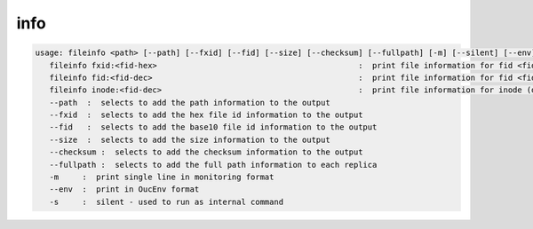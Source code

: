 info
----

.. code-block:: text

   usage: fileinfo <path> [--path] [--fxid] [--fid] [--size] [--checksum] [--fullpath] [-m] [--silent] [--env] :  print file information for <path>
      fileinfo fxid:<fid-hex>                                           :  print file information for fid <fid-hex>
      fileinfo fid:<fid-dec>                                            :  print file information for fid <fid-dec>
      fileinfo inode:<fid-dec>                                          :  print file information for inode (decimal)>
      --path  :  selects to add the path information to the output
      --fxid  :  selects to add the hex file id information to the output
      --fid   :  selects to add the base10 file id information to the output
      --size  :  selects to add the size information to the output
      --checksum :  selects to add the checksum information to the output
      --fullpath :  selects to add the full path information to each replica
      -m     :  print single line in monitoring format
      --env  :  print in OucEnv format
      -s     :  silent - used to run as internal command
